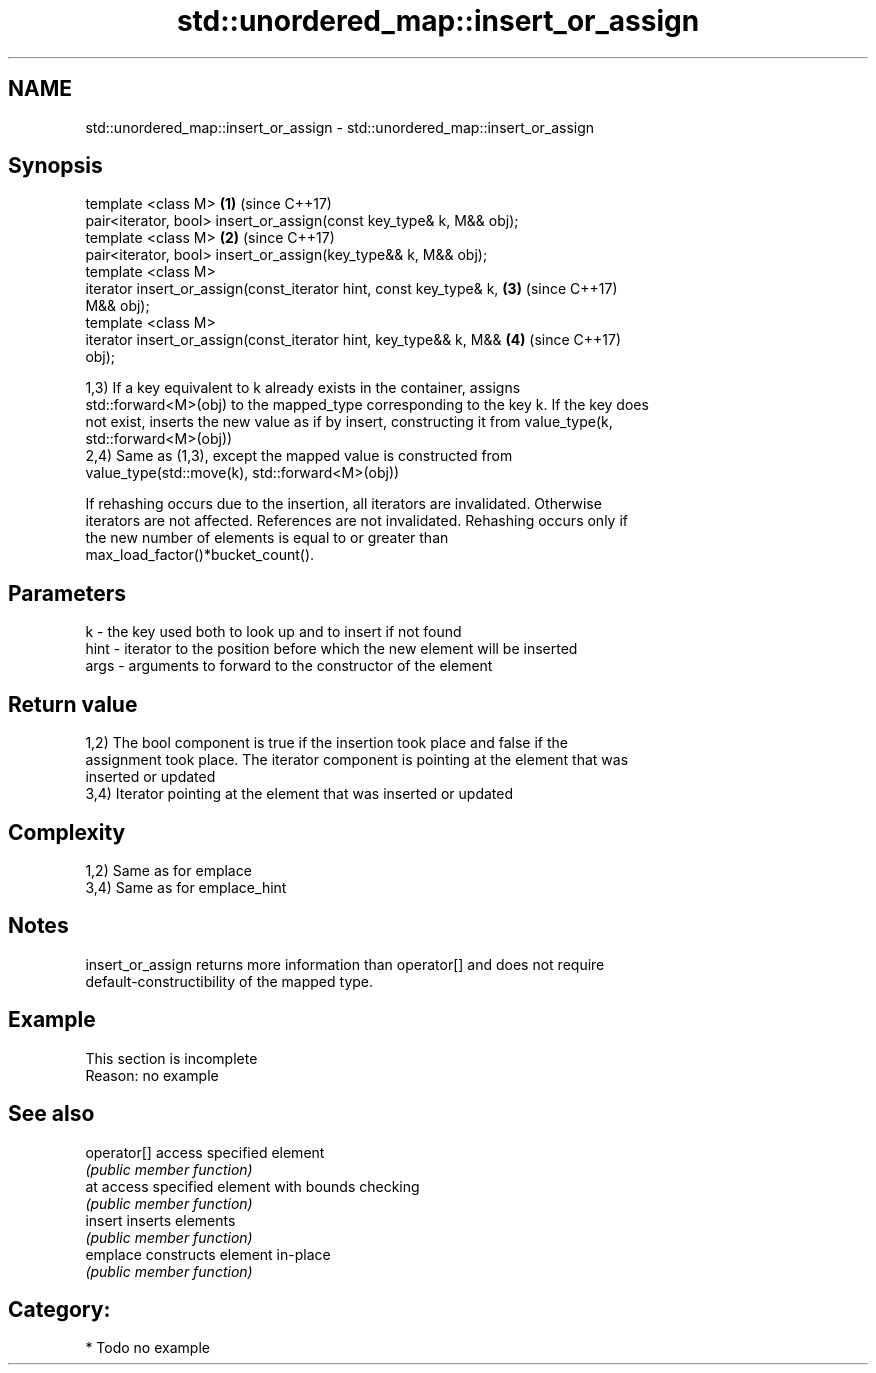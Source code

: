 .TH std::unordered_map::insert_or_assign 3 "Nov 25 2015" "2.0 | http://cppreference.com" "C++ Standard Libary"
.SH NAME
std::unordered_map::insert_or_assign \- std::unordered_map::insert_or_assign

.SH Synopsis
   template <class M>                                                 \fB(1)\fP (since C++17)
   pair<iterator, bool> insert_or_assign(const key_type& k, M&& obj);
   template <class M>                                                 \fB(2)\fP (since C++17)
   pair<iterator, bool> insert_or_assign(key_type&& k, M&& obj);
   template <class M>
   iterator insert_or_assign(const_iterator hint, const key_type& k,  \fB(3)\fP (since C++17)
   M&& obj);
   template <class M>
   iterator insert_or_assign(const_iterator hint, key_type&& k, M&&   \fB(4)\fP (since C++17)
   obj);

   1,3) If a key equivalent to k already exists in the container, assigns
   std::forward<M>(obj) to the mapped_type corresponding to the key k. If the key does
   not exist, inserts the new value as if by insert, constructing it from value_type(k,
   std::forward<M>(obj))
   2,4) Same as (1,3), except the mapped value is constructed from
   value_type(std::move(k), std::forward<M>(obj))

   If rehashing occurs due to the insertion, all iterators are invalidated. Otherwise
   iterators are not affected. References are not invalidated. Rehashing occurs only if
   the new number of elements is equal to or greater than
   max_load_factor()*bucket_count().

.SH Parameters

   k    - the key used both to look up and to insert if not found
   hint - iterator to the position before which the new element will be inserted
   args - arguments to forward to the constructor of the element

.SH Return value

   1,2) The bool component is true if the insertion took place and false if the
   assignment took place. The iterator component is pointing at the element that was
   inserted or updated
   3,4) Iterator pointing at the element that was inserted or updated

.SH Complexity

   1,2) Same as for emplace
   3,4) Same as for emplace_hint

.SH Notes

   insert_or_assign returns more information than operator[] and does not require
   default-constructibility of the mapped type.

.SH Example

    This section is incomplete
    Reason: no example

.SH See also

   operator[] access specified element
              \fI(public member function)\fP 
   at         access specified element with bounds checking
              \fI(public member function)\fP 
   insert     inserts elements
              \fI(public member function)\fP 
   emplace    constructs element in-place
              \fI(public member function)\fP 

.SH Category:

     * Todo no example
